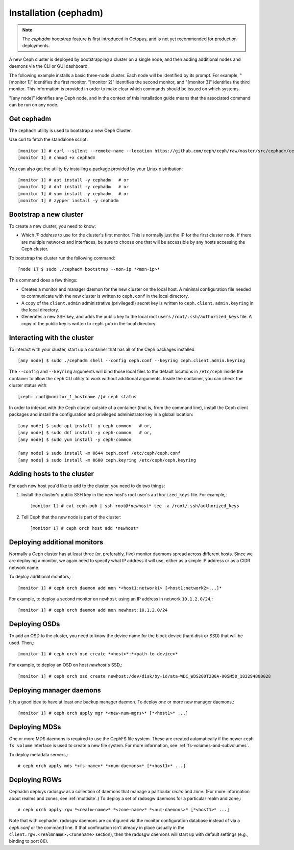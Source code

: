 .. _bootstrap:

========================
 Installation (cephadm)
========================

.. note:: The *cephadm* bootstrap feature is first introduced in Octopus, and is not yet recommended for production deployments.

A new Ceph cluster is deployed by bootstrapping a cluster on a single
node, and then adding additional nodes and daemons via the CLI or GUI
dashboard.

The following example installs a basic three-node cluster. Each
node will be identified by its prompt. For example, "[monitor 1]"
identifies the first monitor, "[monitor 2]" identifies the second
monitor, and "[monitor 3]" identifies the third monitor. This
information is provided in order to make clear which commands
should be issued on which systems.

"[any node]" identifies any Ceph node, and in the context
of this installation guide means that the associated command
can be run on any node.

.. highlight:: console

Get cephadm
===========

The ``cephadm`` utility is used to bootstrap a new Ceph Cluster.

Use curl to fetch the standalone script::

  [monitor 1] # curl --silent --remote-name --location https://github.com/ceph/ceph/raw/master/src/cephadm/cephadm
  [monitor 1] # chmod +x cephadm
  
You can also get the utility by installing a package provided by
your Linux distribution::

   [monitor 1] # apt install -y cephadm   # or
   [monitor 1] # dnf install -y cephadm   # or
   [monitor 1] # yum install -y cephadm   # or
   [monitor 1] # zypper install -y cephadm


Bootstrap a new cluster
=======================

To create a new cluster, you need to know:

* Which *IP address* to use for the cluster's first monitor.  This is
  normally just the IP for the first cluster node.  If there are
  multiple networks and interfaces, be sure to choose one that will be
  accessible by any hosts accessing the Ceph cluster.

To bootstrap the cluster run the following command::

  [node 1] $ sudo ./cephadm bootstrap --mon-ip *<mon-ip>*

This command does a few things:

* Creates a monitor and manager daemon for the new cluster on the
  local host.  A minimal configuration file needed to communicate with
  the new cluster is written to ``ceph.conf`` in the local directory.
* A copy of the ``client.admin`` administrative (privileged!) secret
  key is written to ``ceph.client.admin.keyring`` in the local directory.
* Generates a new SSH key, and adds the public key to the local root user's
  ``/root/.ssh/authorized_keys`` file.  A copy of the public key is written
  to ``ceph.pub`` in the local directory.

Interacting with the cluster
============================

To interact with your cluster, start up a container that has all of 
the Ceph packages installed::

  [any node] $ sudo ./cephadm shell --config ceph.conf --keyring ceph.client.admin.keyring

The ``--config`` and ``--keyring`` arguments will bind those local
files to the default locations in ``/etc/ceph`` inside the container
to allow the ``ceph`` CLI utility to work without additional
arguments.  Inside the container, you can check the cluster status with::

  [ceph: root@monitor_1_hostname /]# ceph status

In order to interact with the Ceph cluster outside of a container
(that is, from the command line), install the Ceph
client packages and install the configuration and privileged 
administrator key in a global location::

   [any node] $ sudo apt install -y ceph-common   # or,
   [any node] $ sudo dnf install -y ceph-common   # or,
   [any node] $ sudo yum install -y ceph-common

   [any node] $ sudo install -m 0644 ceph.conf /etc/ceph/ceph.conf
   [any node] $ sudo install -m 0600 ceph.keyring /etc/ceph/ceph.keyring

Adding hosts to the cluster
===========================

For each new host you'd like to add to the cluster, you need to do two things:

#. Install the cluster's public SSH key in the new host's root user's
   ``authorized_keys`` file.  For example,::

     [monitor 1] # cat ceph.pub | ssh root@*newhost* tee -a /root/.ssh/authorized_keys

#. Tell Ceph that the new node is part of the cluster::

     [monitor 1] # ceph orch host add *newhost*

Deploying additional monitors
=============================

Normally a Ceph cluster has at least three (or, preferably, five)
monitor daemons spread across different hosts.  Since we are deploying
a monitor, we again need to specify what IP address it will use,
either as a simple IP address or as a CIDR network name.

To deploy additional monitors,::

  [monitor 1] # ceph orch daemon add mon *<host1:network1> [<host1:network2>...]*

For example, to deploy a second monitor on ``newhost`` using an IP
address in network ``10.1.2.0/24``,::

  [monitor 1] # ceph orch daemon add mon newhost:10.1.2.0/24

Deploying OSDs
==============

To add an OSD to the cluster, you need to know the device name for the
block device (hard disk or SSD) that will be used.  Then,::

  [monitor 1] # ceph orch osd create *<host>*:*<path-to-device>*

For example, to deploy an OSD on host *newhost*'s SSD,::

  [monitor 1] # ceph orch osd create newhost:/dev/disk/by-id/ata-WDC_WDS200T2B0A-00SM50_182294800028

Deploying manager daemons
=========================

It is a good idea to have at least one backup manager daemon.  To
deploy one or more new manager daemons,::

  [monitor 1] # ceph orch apply mgr *<new-num-mgrs>* [*<host1>* ...]

Deploying MDSs
==============

One or more MDS daemons is required to use the CephFS file system.
These are created automatically if the newer ``ceph fs volume``
interface is used to create a new file system.  For more information,
see :ref:`fs-volumes-and-subvolumes`.

To deploy metadata servers,::

  # ceph orch apply mds *<fs-name>* *<num-daemons>* [*<host1>* ...]

Deploying RGWs
==============

Cephadm deploys radosgw as a collection of daemons that manage a
particular *realm* and *zone*.  (For more information about realms and
zones, see :ref:`multisite`.)  To deploy a set of radosgw daemons for
a particular realm and zone,::

  # ceph orch apply rgw *<realm-name>* *<zone-name>* *<num-daemons>* [*<host1>* ...]

Note that with cephadm, radosgw daemons are configured via the monitor
configuration database instead of via a `ceph.conf` or the command line.  If
that confiruation isn't already in place (usually in the
``client.rgw.<realmname>.<zonename>`` section), then the radosgw
daemons will start up with default settings (e.g., binding to port
80).
